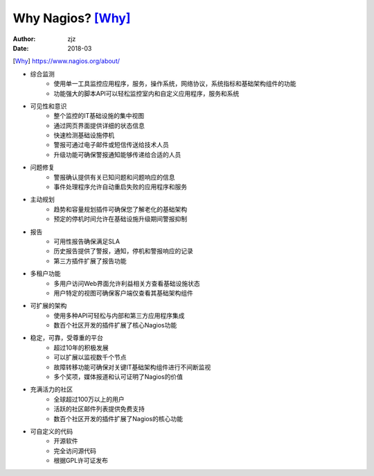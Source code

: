 ===================
Why Nagios? [Why]_
===================
:author: zjz
:Date:	2018-03

.. [Why] https://www.nagios.org/about/

.. image:: ../images/nagios_banner.png



- 综合监测
	- 使用单一工具监控应用程序，服务，操作系统，网络协议，系统指标和基础架构组件的功能
	- 功能强大的脚本API可以轻松监控室内和自定义应用程序，服务和系统

- 可见性和意识
	- 整个监控的IT基础设施的集中视图
	- 通过网页界面提供详细的状态信息
	- 快速检测基础设施停机
	- 警报可通过电子邮件或短信传送给技术人员
	- 升级功能可确保警报通知能够传递给合适的人员

- 问题修复
	- 警报确认提供有关已知问题和问题响应的信息
	- 事件处理程序允许自动重启失败的应用程序和服务

- 主动规划
	- 趋势和容量规划插件可确保您了解老化的基础架构
	- 预定的停机时间允许在基础设施升级期间警报抑制

- 报告
	- 可用性报告确保满足SLA
	- 历史报告提供了警报，通知，停机和警报响应的记录
	- 第三方插件扩展了报告功能

- 多租户功能
	- 多用户访问Web界面允许利益相关方查看基础设施状态
	- 用户特定的视图可确保客户端仅查看其基础架构组件

- 可扩展的架构
	- 使用多种API可轻松与内部和第三方应用程序集成
	- 数百个社区开发的插件扩展了核心Nagios功能

- 稳定，可靠，受尊重的平台
	- 超过10年的积极发展
	- 可以扩展以监视数千个节点
	- 故障转移功能可确保对关键IT基础架构组件进行不间断监视
	- 多个奖项，媒体报道和认可证明了Nagios的价值

- 充满活力的社区
	- 全球超过100万以上的用户
	- 活跃的社区邮件列表提供免费支持
	- 数百个社区开发的插件扩展了Nagios的核心功能

- 可自定义的代码
	- 开源软件
	- 完全访问源代码
	- 根据GPL许可证发布
